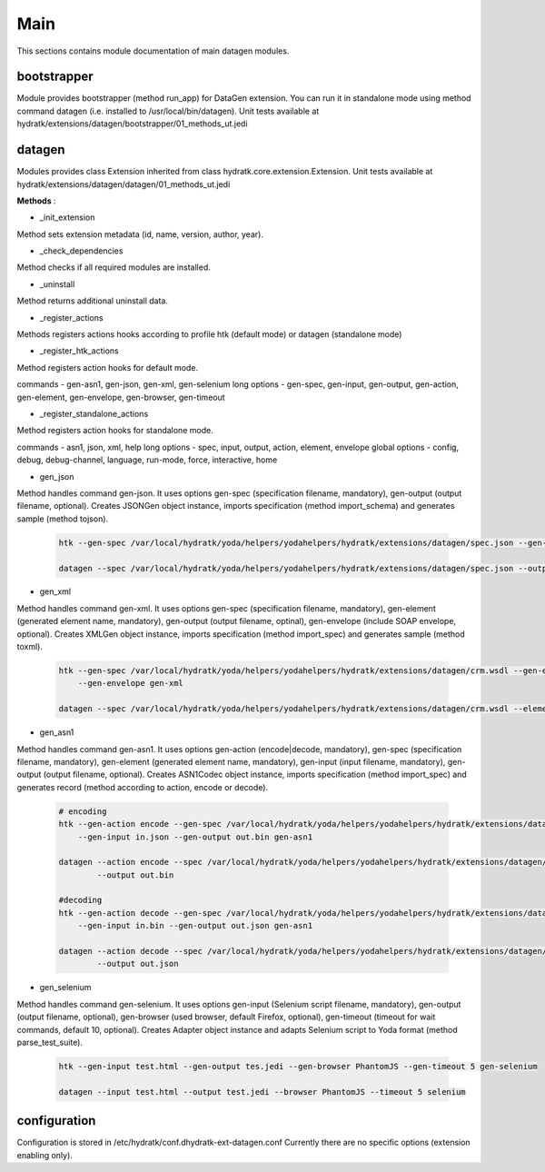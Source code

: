.. _module_ext_datagen_main:

Main
====

This sections contains module documentation of main datagen modules.

bootstrapper
^^^^^^^^^^^^

Module provides bootstrapper (method run_app) for DataGen extension. 
You can run it in standalone mode using method command datagen (i.e. installed to /usr/local/bin/datagen).
Unit tests available at hydratk/extensions/datagen/bootstrapper/01_methods_ut.jedi

datagen
^^^^^^^

Modules provides class Extension inherited from class hydratk.core.extension.Extension.
Unit tests available at hydratk/extensions/datagen/datagen/01_methods_ut.jedi

**Methods** :

* _init_extension

Method sets extension metadata (id, name, version, author, year). 

* _check_dependencies

Method checks if all required modules are installed.

* _uninstall

Method returns additional uninstall data.

* _register_actions

Methods registers actions hooks according to profile htk (default mode) or datagen (standalone mode)

* _register_htk_actions

Method registers action hooks for default mode.

commands - gen-asn1, gen-json, gen-xml, gen-selenium
long options - gen-spec, gen-input, gen-output, gen-action, gen-element, gen-envelope, gen-browser, gen-timeout

* _register_standalone_actions

Method registers action hooks for standalone mode.

commands - asn1, json, xml, help
long options - spec, input, output, action, element, envelope
global options - config, debug, debug-channel, language, run-mode, force, interactive, home

* gen_json

Method handles command gen-json. It uses options gen-spec (specification filename, mandatory), gen-output (output filename, optional).
Creates JSONGen object instance, imports specification (method import_schema) and generates sample (method tojson).

  .. code-block:: bash
  
     htk --gen-spec /var/local/hydratk/yoda/helpers/yodahelpers/hydratk/extensions/datagen/spec.json --gen-output test.json gen-json
     
     datagen --spec /var/local/hydratk/yoda/helpers/yodahelpers/hydratk/extensions/datagen/spec.json --output test.json json
     
* gen_xml

Method handles command gen-xml. It uses options gen-spec (specification filename, mandatory), gen-element (generated element name, mandatory), 
gen-output (output filename, optinal), gen-envelope (include SOAP envelope, optional). Creates XMLGen object instance, imports specification 
(method import_spec) and generates sample (method toxml).

  .. code-block:: bash
  
     htk --gen-spec /var/local/hydratk/yoda/helpers/yodahelpers/hydratk/extensions/datagen/crm.wsdl --gen-element create_service --gen-output test.xml 
         --gen-envelope gen-xml     
         
     datagen --spec /var/local/hydratk/yoda/helpers/yodahelpers/hydratk/extensions/datagen/crm.wsdl --element create_service --output test.xml --envelope
     
* gen_asn1

Method handles command gen-asn1. It uses options gen-action (encode|decode, mandatory), gen-spec (specification filename, mandatory), gen-element 
(generated element name, mandatory), gen-input (input filename, mandatory), gen-output (output filename, optional).
Creates ASN1Codec object instance, imports specification (method import_spec) and generates record (method according to action, encode or decode).

  .. code-block:: bash
  
     # encoding
     htk --gen-action encode --gen-spec /var/local/hydratk/yoda/helpers/yodahelpers/hydratk/extensions/datagen/spec.asn --gen-element TestSeq2 
         --gen-input in.json --gen-output out.bin gen-asn1
         
     datagen --action encode --spec /var/local/hydratk/yoda/helpers/yodahelpers/hydratk/extensions/datagen/spec.asn --element TestSeq2 --input in.json
             --output out.bin
             
     #decoding
     htk --gen-action decode --gen-spec /var/local/hydratk/yoda/helpers/yodahelpers/hydratk/extensions/datagen/spec.asn --gen-element TestSeq2
         --gen-input in.bin --gen-output out.json gen-asn1
         
     datagen --action decode --spec /var/local/hydratk/yoda/helpers/yodahelpers/hydratk/extensions/datagen/spec.asn --element TestSeq2 --input in.bin
             --output out.json

* gen_selenium

Method handles command gen-selenium. It uses options gen-input (Selenium script filename, mandatory), gen-output (output filename, optional),
gen-browser (used browser, default Firefox, optional), gen-timeout (timeout for wait commands, default 10, optional).
Creates Adapter object instance and adapts Selenium script to Yoda format (method parse_test_suite).

  .. code-block:: bash
  
     htk --gen-input test.html --gen-output tes.jedi --gen-browser PhantomJS --gen-timeout 5 gen-selenium
     
     datagen --input test.html --output test.jedi --browser PhantomJS --timeout 5 selenium

configuration
^^^^^^^^^^^^^

Configuration is stored in /etc/hydratk/conf.dhydratk-ext-datagen.conf
Currently there are no specific options (extension enabling only).                  